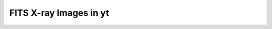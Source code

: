 .. _xray_fits:

FITS X-ray Images in yt
-----------------------

.. notebook:: fits_xray_images.ipynb

